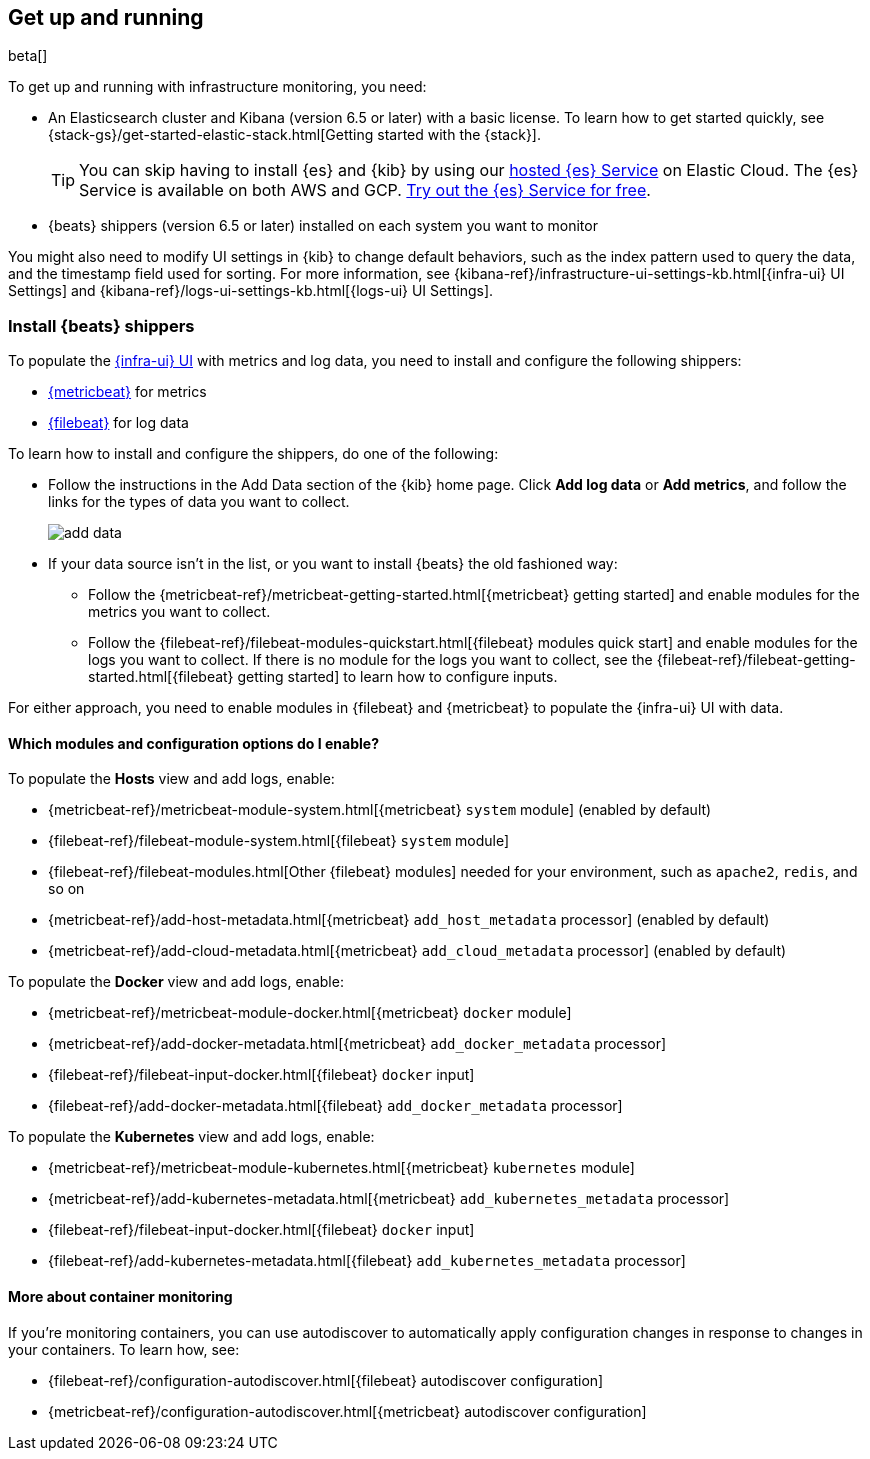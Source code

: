 [[install-infrastructure-monitoring]]
[role="xpack"]
== Get up and running

beta[]

To get up and running with infrastructure monitoring, you need:

* An Elasticsearch cluster and Kibana (version 6.5 or later) with a basic
license. To learn how to get started quickly, see
{stack-gs}/get-started-elastic-stack.html[Getting started with the {stack}].
+
[TIP]
==============
You can skip having to install {es} and {kib} by using our
https://www.elastic.co/cloud/elasticsearch-service[hosted {es} Service] on
Elastic Cloud. The {es} Service is available on both AWS and GCP.
https://www.elastic.co/cloud/elasticsearch-service/signup[Try out the {es}
Service for free].
==============

* {beats} shippers (version 6.5 or later) installed on each system you want to
monitor

You might also need to modify UI settings in {kib} to change default behaviors,
such as the index pattern used to query the data, and the timestamp field used
for sorting. For more information, see
{kibana-ref}/infrastructure-ui-settings-kb.html[{infra-ui} UI Settings] and
{kibana-ref}/logs-ui-settings-kb.html[{logs-ui} UI Settings].

[float]
[[install-beats-for-infra-UI]]
=== Install {beats} shippers

To populate the <<infrastructure-ui-overview,{infra-ui} UI>> with metrics and
log data, you need to install and configure the following shippers:

* https://www.elastic.co/products/beats/metricbeat[{metricbeat}] for metrics
* https://www.elastic.co/products/beats/filebeat[{filebeat}] for log data

To learn how to install and configure the shippers, do one of the following:

* Follow the instructions in the Add Data section of the {kib} home page. Click
*Add log data* or *Add metrics*, and follow the links for the types of data you
want to collect.
+
[role="screenshot"]
image::add-data.png[]

* If your data source isn't in the list, or you want to install {beats} the old
fashioned way:

** Follow the 
{metricbeat-ref}/metricbeat-getting-started.html[{metricbeat} getting started]
and enable modules for the metrics you want to collect.

** Follow the
{filebeat-ref}/filebeat-modules-quickstart.html[{filebeat} modules quick start]
and enable modules for the logs you want to collect. If there is no module
for the logs you want to collect, see the
{filebeat-ref}/filebeat-getting-started.html[{filebeat} getting started] to
learn how to configure inputs.

For either approach, you need to enable modules in {filebeat} and {metricbeat}
to populate the {infra-ui} UI with data.

[float]
==== Which modules and configuration options do I enable?

To populate the *Hosts* view and add logs, enable: 

* {metricbeat-ref}/metricbeat-module-system.html[{metricbeat} `system` module] (enabled by default)
* {filebeat-ref}/filebeat-module-system.html[{filebeat} `system` module]
* {filebeat-ref}/filebeat-modules.html[Other {filebeat} modules] needed for
your environment, such as `apache2`, `redis`, and so on
* {metricbeat-ref}/add-host-metadata.html[{metricbeat} `add_host_metadata` processor] (enabled by default)
* {metricbeat-ref}/add-cloud-metadata.html[{metricbeat} `add_cloud_metadata` processor] (enabled by default)

To populate the *Docker* view and add logs, enable:

* {metricbeat-ref}/metricbeat-module-docker.html[{metricbeat} `docker` module]
* {metricbeat-ref}/add-docker-metadata.html[{metricbeat} `add_docker_metadata` processor]
* {filebeat-ref}/filebeat-input-docker.html[{filebeat} `docker` input]
* {filebeat-ref}/add-docker-metadata.html[{filebeat} `add_docker_metadata` processor]

To populate the *Kubernetes* view and add logs, enable:

* {metricbeat-ref}/metricbeat-module-kubernetes.html[{metricbeat} `kubernetes`
module]
* {metricbeat-ref}/add-kubernetes-metadata.html[{metricbeat} `add_kubernetes_metadata` processor]
* {filebeat-ref}/filebeat-input-docker.html[{filebeat} `docker` input]
* {filebeat-ref}/add-kubernetes-metadata.html[{filebeat} `add_kubernetes_metadata` processor]

[float]
==== More about container monitoring

If you're monitoring containers, you can use autodiscover to automatically apply
configuration changes in response to changes in your containers. To learn how,
see:

* {filebeat-ref}/configuration-autodiscover.html[{filebeat} autodiscover
configuration]
* {metricbeat-ref}/configuration-autodiscover.html[{metricbeat} autodiscover
configuration]

